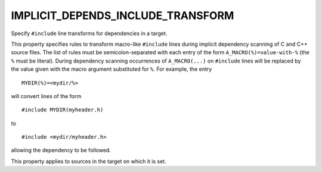 IMPLICIT_DEPENDS_INCLUDE_TRANSFORM
----------------------------------

Specify ``#include`` line transforms for dependencies in a target.

This property specifies rules to transform macro-like ``#include`` lines
during implicit dependency scanning of C and C++ source files.  The
list of rules must be semicolon-separated with each entry of the form
``A_MACRO(%)=value-with-%`` (the ``%`` must be literal).  During dependency
scanning occurrences of ``A_MACRO(...)`` on ``#include`` lines will be
replaced by the value given with the macro argument substituted for
``%``.  For example, the entry

::

  MYDIR(%)=<mydir/%>

will convert lines of the form

::

  #include MYDIR(myheader.h)

to

::

  #include <mydir/myheader.h>

allowing the dependency to be followed.

This property applies to sources in the target on which it is set.
